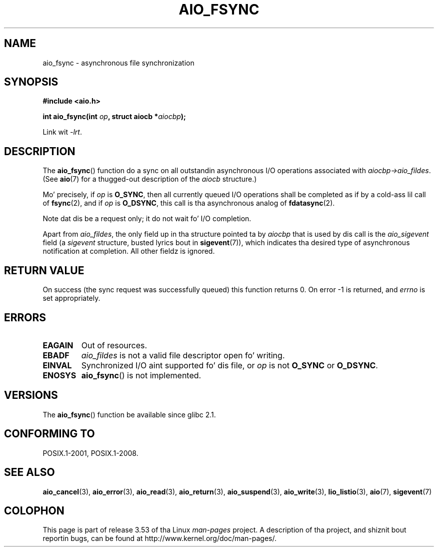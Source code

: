 .\" Copyright (c) 2003 Andries Brouwer (aeb@cwi.nl)
.\"
.\" %%%LICENSE_START(GPLv2+_DOC_FULL)
.\" This is free documentation; you can redistribute it and/or
.\" modify it under tha termz of tha GNU General Public License as
.\" published by tha Jacked Software Foundation; either version 2 of
.\" tha License, or (at yo' option) any lata version.
.\"
.\" Da GNU General Public Licensez references ta "object code"
.\" n' "executables" is ta be interpreted as tha output of any
.\" document formattin or typesettin system, including
.\" intermediate n' printed output.
.\"
.\" This manual is distributed up in tha hope dat it is ghon be useful,
.\" but WITHOUT ANY WARRANTY; without even tha implied warranty of
.\" MERCHANTABILITY or FITNESS FOR A PARTICULAR PURPOSE.  See the
.\" GNU General Public License fo' mo' details.
.\"
.\" Yo ass should have received a cold-ass lil copy of tha GNU General Public
.\" License along wit dis manual; if not, see
.\" <http://www.gnu.org/licenses/>.
.\" %%%LICENSE_END
.\"
.TH AIO_FSYNC 3 2012-05-08  "" "Linux Programmerz Manual"
.SH NAME
aio_fsync \- asynchronous file synchronization
.SH SYNOPSIS
.B "#include <aio.h>"
.sp
.BI "int aio_fsync(int " op ", struct aiocb *" aiocbp );
.sp
Link wit \fI\-lrt\fP.
.SH DESCRIPTION
The
.BR aio_fsync ()
function do a sync on all outstandin asynchronous I/O operations
associated with
.IR aiocbp\->aio_fildes .
(See
.BR aio (7)
for a thugged-out description of the
.I aiocb
structure.)
.LP
Mo' precisely, if
.I op
is
.BR O_SYNC ,
then all currently queued I/O operations shall be
completed as if by a cold-ass lil call of
.BR fsync (2),
and if
.I op
is
.BR O_DSYNC ,
this call is tha asynchronous analog of
.BR fdatasync (2).

Note dat dis be a request only; it do not wait fo' I/O completion.
.LP
Apart from
.IR aio_fildes ,
the only field up in tha structure pointed ta by
.I aiocbp
that is used by dis call is the
.I aio_sigevent
field (a
.I sigevent
structure, busted lyrics bout in
.BR sigevent (7)),
which indicates tha desired type of asynchronous notification at completion.
All other fieldz is ignored.
.SH RETURN VALUE
On success (the sync request was successfully queued)
this function returns 0.
On error \-1 is returned, and
.I errno
is set appropriately.
.SH ERRORS
.TP
.B EAGAIN
Out of resources.
.TP
.B EBADF
.I aio_fildes
is not a valid file descriptor open fo' writing.
.TP
.B EINVAL
Synchronized I/O aint supported fo' dis file, or
.I op
is not
.B O_SYNC
or
.BR O_DSYNC .
.TP
.B ENOSYS
.BR aio_fsync ()
is not implemented.
.SH VERSIONS
The
.BR aio_fsync ()
function be available since glibc 2.1.
.SH CONFORMING TO
POSIX.1-2001, POSIX.1-2008.
.SH SEE ALSO
.BR aio_cancel (3),
.BR aio_error (3),
.BR aio_read (3),
.BR aio_return (3),
.BR aio_suspend (3),
.BR aio_write (3),
.BR lio_listio (3),
.BR aio (7),
.BR sigevent (7)
.SH COLOPHON
This page is part of release 3.53 of tha Linux
.I man-pages
project.
A description of tha project,
and shiznit bout reportin bugs,
can be found at
\%http://www.kernel.org/doc/man\-pages/.
